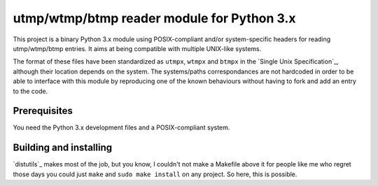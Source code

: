 utmp/wtmp/btmp reader module for Python 3.x
===========================================

This project is a binary Python 3.x module using POSIX-compliant and/or
system-specific headers for reading utmp/wtmp/btmp entries. It aims at
being compatible with multiple UNIX-like systems.

The format of these files have been standardized as ``utmpx``, ``wtmpx`` and
``btmpx`` in the `Single Unix Specification`_, although their location
depends on the system. The systems/paths correspondances are not hardcoded
in order to be able to interface with this module by reproducing one of
the known behaviours without having to fork and add an entry to the code.

Prerequisites
-------------

You need the Python 3.x development files and a POSIX-compliant system.

Building and installing
-----------------------

`distutils`_ makes most of the job, but you know, I couldn't not make a
Makefile above it for people like me who regret those days you could just
``make`` and ``sudo make install`` on any project. So here, this is possible.

.. _Single Unix Specification:: http://pubs.opengroup.org/onlinepubs/9699919799/basedefs/utmpx.h.html
.. _distutils:: https://docs.python.org/3/distutils/introduction.html
